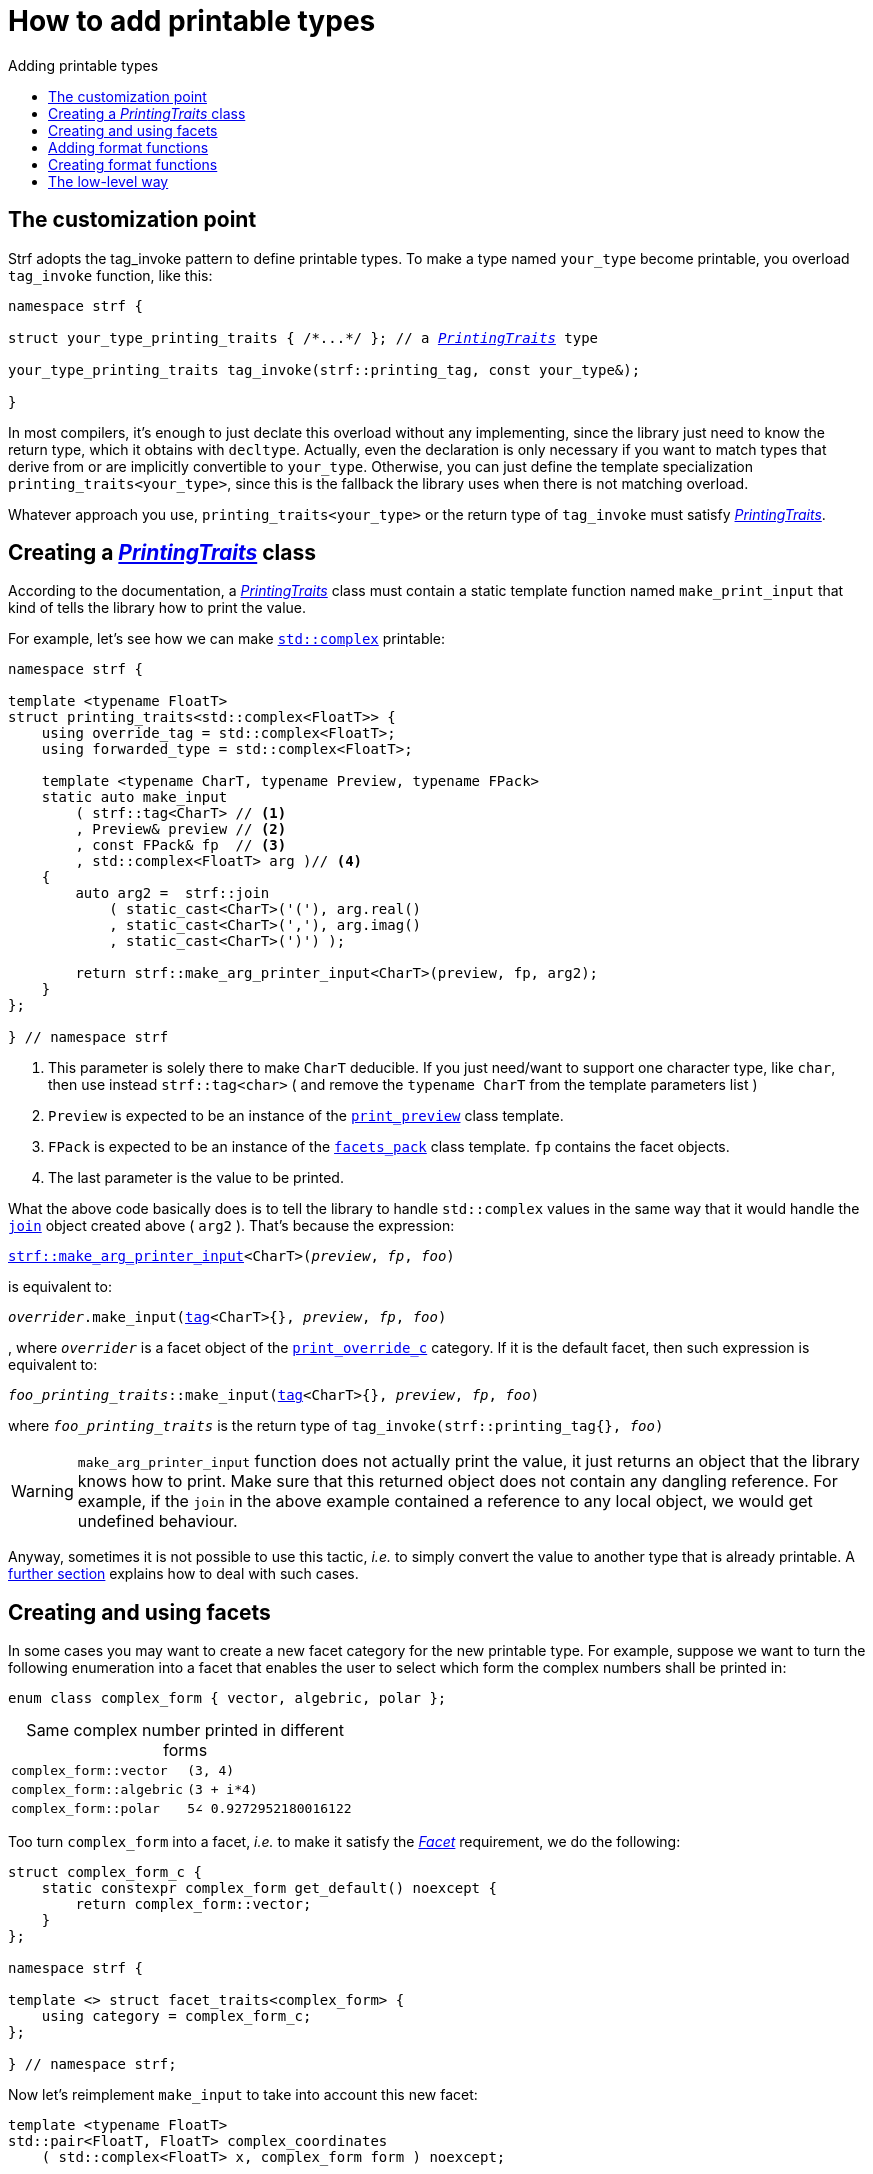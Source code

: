 ////
Copyright (C) (See commit logs on github.com/robhz786/strf)
Distributed under the Boost Software License, Version 1.0.
(See accompanying file LICENSE_1_0.txt or copy at
http://www.boost.org/LICENSE_1_0.txt)
////

:strf-revision: develop
:strf-src-root: https://github.com/robhz786/strf/blob/{strf-revision}

:output_buffer:   <<destination_hpp#output_buffer,output_buffer>>
:destination:   <<destination_hpp#destination,destination>>

:PrintingTraits:  <<strf_hpp#PrintingTraits,PrintingTraits>>
:PrinterInput:    <<strf_hpp#PrintInput,PrinterInput>>
:override_tag:    <<strf_hpp#PrintingTraits_override_tag,override_tag>>
:forwarded_type:  <<strf_hpp#PrintingTraits_forwarded_type,forwarded_type>>
:formatters:      <<strf_hpp#PrintingTraits_formatters,formatters>>
:Formatter:                  <<strf_hpp#Formatter,Formatter>>
:print_override_c:           <<strf_hpp#print_override_c,print_override_c>>
:no_print_override:          <<strf_hpp#no_print_override,no_print_override>>
:arg_printer:                <<strf_hpp#arg_printer,arg_printer>>
:print_preview:              <<strf_hpp#print_preview,print_preview>>
:preview:                    <<strf_hpp#preview,preview>>
:value_with_formatters:      <<strf_hpp#value_with_formatters,value_with_formatters>>
:make_arg_printer_input:         <<strf_hpp#make_arg_printer_input,make_arg_printer_input>>
:strf_make_arg_printer_input:    <<strf_hpp#make_arg_printer_input,strf::make_arg_printer_input>>
:usual_arg_printer_input:        <<strf_hpp#usual_arg_printer_input,usual_arg_printer_input>>

:alignment_formatter:   <<strf_hpp#alignment_formatter,alignment_formatter>>
:alignment_formatter_q: <<strf_hpp#alignment_formatter,alignment_formatter_q>>
:float_formatter:       <<strf_hpp#float_formatter,float_formatter>>
:get_float_format:      <<strf_hpp#float_formatter,get_float_format>>
:set_float_format:      <<strf_hpp#float_formatter,set_float_format>>
:get_alignment_format:  <<strf_hpp#alignment_formatter_fn_false,get_alignment_format>>
:set_alignment_format:  <<strf_hpp#alignment_formatter_fn_false,set_alignment_format>>

:join:            <<quick_referance#joins,join>>
:Facet:           <<strf_hpp#Facet,Facet>>
:use_facet:       <<strf_hpp#use_facet,use_facet>>
:facets_pack:     <<strf_hpp#facets_pack,facets_pack>>
:tag:             <<strf_hpp#tag,tag>>

:width_calculator_c:     <<strf_hpp#width_calculator_c,width_calculator_c>>
:charset_c:              <<strf_hpp#charset_c,charset_c>>
:dynamic_charset:        <<strf_hpp#dynamic_charset,dynamic_charset>>
:lettercase_c:           <<strf_hpp#lettercase,lettercase_c>>
:lettercase:             <<strf_hpp#lettercase,lettercase>>
:numpunct_c:             <<strf_hpp#numpunct_c,numpunct_c>>
:numpunct:               <<strf_hpp#numpunct,numpunct>>

:multi:           <<quick_reference#multi,multi>>
:conv:            <<quick_reference#string_formatting,conv>>
:utf:           <<quick_reference#static_char_constexpr,utf>>

:middle_dots:     &#183;&#183;&#183;
:four_dots:       &#x2025; &#2025;

= How to add printable types
:source-highlighter: prettify
:icons: font
:toc: left
:toc-title: Adding printable types

== The customization point

Strf adopts the tag_invoke pattern to define printable types.
To make a type named `your_type` become printable,
you overload `tag_invoke` function, like this:

[source,cpp,subs=normal]
----
namespace strf {

struct your_type_printing_traits { /{asterisk}\...{asterisk}/ }; // a __{PrintingTraits}__ type

your_type_printing_traits tag_invoke(strf::printing_tag, const your_type&);

}
----
In most compilers, it's enough to just declate this overload
without any implementing, since the library just need to know
the return type, which it obtains with `decltype`.
Actually, even the declaration
is only necessary if you want to match types that derive from
or are implicitly convertible to `your_type`. Otherwise, you can
just define the template specialization `printing_traits<your_type>`,
since this is the fallback the library uses when there is not
matching overload.

Whatever approach you use, `printing_traits<your_type>`
or the return type of `tag_invoke` must satisfy __{PrintingTraits}__.

== Creating a __{PrintingTraits}__ class [[CreatePrintingTraits]]

According to the documentation, a __{PrintingTraits}__ class
must contain a static template function named `make_print_input`
that kind of tells the library how to print the value.

For example, let's see how we can make
https://en.cppreference.com/w/cpp/numeric/complex[`std::complex`]
printable:

[source,cpp]
----
namespace strf {

template <typename FloatT>
struct printing_traits<std::complex<FloatT>> {
    using override_tag = std::complex<FloatT>;
    using forwarded_type = std::complex<FloatT>;

    template <typename CharT, typename Preview, typename FPack>
    static auto make_input
        ( strf::tag<CharT> // <1>
        , Preview& preview // <2>
        , const FPack& fp  // <3>
        , std::complex<FloatT> arg )// <4>
    {
        auto arg2 =  strf::join
            ( static_cast<CharT>('('), arg.real()
            , static_cast<CharT>(','), arg.imag()
            , static_cast<CharT>(')') );

        return strf::make_arg_printer_input<CharT>(preview, fp, arg2);
    }
};

} // namespace strf
----
<1> This parameter is solely there to make `CharT` deducible.
    If you just need/want to support one character type, like `char`,
    then use instead `strf::tag<char>` ( and remove the `typename CharT`
    from the template parameters list )
<2> `Preview` is expected to be an instance of the `{print_preview}`
class template.
<3> `FPack` is expected to be an instance of the `{facets_pack}` class template.
`fp` contains the facet objects.
<4> The last parameter is the value to be printed.

What the above code basically does is to tell the library to handle
`std::complex` values in the same way that it would handle the `{join}` object created above ( `arg2` ).
That's because the expression:

[source,cpp,subs=normal]
----
{strf_make_arg_printer_input}<CharT>(__preview__, __fp__, __foo__)
----
is equivalent to:
[source,cpp,subs=normal]
----
__overrider__.make_input({tag}<CharT>{}, __preview__, __fp__, __foo__)
----
, where `__overrider__` is a facet object of the `{print_override_c}` category.
If it is the default facet, then such expression is equivalent to:
[source,cpp,subs=normal]
----
__foo_printing_traits__::make_input({tag}<CharT>{}, __preview__, __fp__, __foo__)
----
where `__foo_printing_traits__` is the return type of
`tag_invoke(strf::printing_tag{}, __foo__)`

WARNING: `make_arg_printer_input` function does not actually print the value,
it just returns an object that the library knows how to print.
Make sure that this returned object does not contain any dangling reference.
For example, if the `join` in the above example contained a
reference to any local object, we would get undefined behaviour.

Anyway, sometimes it is not possible to use this tactic,
__i.e.__ to simply convert the value to another type that is already printable.
A <<creating_printer,further section>> explains how to deal with such cases.

////
The `Preview` template parameter is always an instance of the `preview`
value that is an already printable.
////

== Creating and using facets [[creating_facet]]

In some cases you may want to create a new facet category
for the new printable type. For example, suppose
we want to turn the following enumeration into a facet
that enables the user to select which form the complex numbers
shall be printed in:

[source,cpp,subs=normal]
----
enum class complex_form { vector, algebric, polar };
----
.Same complex number printed in different forms
[caption=,cols="50,50"]
|===
|`complex_form::vector`   | `(3, 4)`
|`complex_form::algebric` | `(3 + i*4)`
|`complex_form::polar`    | `5∠ 0.9272952180016122`
|===

Too turn `complex_form` into a facet, __i.e.__ to make it satisfy the
_{Facet}_ requirement, we do the following:

[source,cpp,subs=normal]
----

struct complex_form_c {
    static constexpr complex_form get_default() noexcept {
        return complex_form::vector;
    }
};

namespace strf {

template <> struct facet_traits<complex_form> {
    using category = complex_form_c;
};

} // namespace strf;
----

Now let's reimplement `make_input` to take
into account this new facet:

[source,cpp,subs=normal]
----
template <typename FloatT>
std::pair<FloatT, FloatT> complex_coordinates
    ( std::complex<FloatT> x, complex_form form ) noexcept;

namespace strf {

template <typename FloatT>
struct printing_traits<std::complex<FloatT>> {
    using override_tag = std::complex<FloatT>;
    using forwarded_type = std::complex<FloatT>;

    template <typename CharT, typename Preview, typename FPack>
    static auto make_input
        ( strf::tag<CharT>
        , Preview& preview
        , const FPack& fp
        , std::complex<FloatT> arg)
    {
        complex_form form = strf::{use_facet}<complex_form_c, std::complex<FloatT>>(fp);
        auto v = ::complex_coordinates(arg, form);
        unsigned has_brackets = form != complex_form::polar;
        auto arg2 = strf::join
            ( strf::{multi}(static_cast<CharT>('('), has_brackets)
            , v.first
            , strf::{conv}(middle_string(form), strf::{utf}<char16_t>)
            , v.second
            , strf::{multi}(static_cast<CharT>(')'), has_brackets) );

        return strf::make_arg_printer_input<CharT>(preview, fp, arg2);
    }

private:

    static const char16_t* middle_string(complex_form form)
    {
        switch(form) {
            case complex_form::algebric: return u" + i*";
            case complex_form::polar: return u"\u2220 "; // the angle character ∠
            default: return u", ";
        }
    }
};

} // namespace strf
----

Its first line gives us the `complex_form` value:

[source,cpp,subs=normal]
----
complex_form form = strf::{use_facet}<complex_form_c, std::complex<FloatT>>(fp);
----

`use_facet` is used to extract a facet object from a `{facets_pack}` object.
The first template parameter is the facet category.
The second is the usually printable type and it only has effect when there is
any <<tutorial#constrained_facets,constrained facets>> of the given category
in the the `{facets_pack}` object. The effect is that
`{use_facet}` only returns the value inside a constrained facet when
`Filter<Tag>::value` is `true` ,
where `Filter` is the template parameter of the constrained facet, and `Tag`
is the second template parameter used in `{use_facet}`
( which is `std::complex<FloatT>` in this case ).

Next, we evaluate the floating-point values to be printed.
We can't just use `arg.real()` and `arg.imag()` as before,
since that would be incorrect in the polar form.
Let's just assume the correct values are calculated in a function
named `complex_coordinates` whose implementation is not the point here:

[source,cpp,subs=normal]
----
std::pair<FloatT,FloatT> v = ::complex_coordinates(arg, form);
----

If we want to the parenthesis to not be printed in the polar form,
we can achieve that using the `{multi}` format function.
It causes a character to be printed __n__ times,
where __n__ in our case is either 0 or 1.

[source,cpp,subs=normal]
----
unsigned has_brackets = form != complex_form::polar;
auto arg2 = strf::join
    ( strf::{multi}(static_cast<CharT>('('), has_brackets)
    /{asterisk} \... {asterisk}/
    , strf::{multi}(static_cast<CharT>(')'), has_brackets) );
----

Note that it is not possible to use instead `__if-else__` blocks like this:

[source,cpp,subs=normal]
----
if (form != complex_form::polar) {
    auto j1 = strf::join
            ( static_cast<CharT>('(')
            , v.first
            , strf::{conv}(middle_string(form), strf::{utf}<char16_t>)
            , v.second
            , static_cast<CharT>(')') );
    return strf::make_arg_printer_input<CharT>(preview, fp, j1);
}
auto j2 = strf::join
    ( v.first
    , strf::{conv}(middle_string(form), strf::{utf}<char16_t>)
    , v.second );
return strf::make_arg_printer_input<CharT>(preview, fp, j2); // different return type !
----

That wouldn't compile since `j1` and `j2` have different types.

At last, we need to select a different middle string for each form.
No big deal here, we just created a fuction `middle_string` to handle that.
But what may have caught your eye is that the string is passed to
the `{conv}` function. The code wouldn't compile without it, unless
when `CharT` is the same as the string's character type, and even
in this case, there is the risk of the destination encoding differing
from the one used in the string ( especially if we were using a `char`
string, instead of a `char16_t` string as we did above ).

[source,cpp,subs=normal]
----
auto arg2 = strf::{join}
    ( /{asterisk} \... {asterisk}/
    , /{asterisk} \... {asterisk}/
    , strf::{conv}(middle_string(form), strf::{utf}<char16_t>)
    , /{asterisk} \... {asterisk}/
    , /{asterisk} \... {asterisk}/ );
----

Now you are ready to go:

[source,cpp]
----
void sample()
{
    auto str = strf::to_string(std::complex<double>(3, 4));
    assert(str == "(3, 4)");

    str = strf::to_string.with(complex_form::algebric) (std::complex<double>(3, 4));
    assert(str == "(3 + i*4)");
}
----

== Adding format functions

Format functions are defined in classes that
comply with the __{Formatter}__ requirements.
If you want to add format functions
you need to create a formatter class and/or
select one or some of those provided by the library.
Then, in your __PrinterTraits__ class, you need
to define a member `{formatters}` as a type alias
to `{tag}<Fmts\...>`,
where `Fmts\...` are the __{Formatter}__ types you want
to enable.

There are formatters that make sense for `std::complex`:
the `{alignment_formatter}` and the `{float_formatter}`. So let's
select them:

[source,cpp,subs=normal]
----
namespace strf {

template <typename FloatT>
struct printing_traits<std::complex<FloatT>> {
    // ...
    using {formatters} = strf::{tag}<{alignment_formatter}, {float_formatter}>;
    // ...
};

} // namespace strf
----

After that, whenever a value `x` is a `std::complex`,
expressions like `+strf::fmt(x)` and `*strf::sci(x) > 20` and `right(x, 20, '_').sci()`
are all well-formed, and the type of `strf::fmt(x)` is
`{value_with_formatters}<printing_traits<std::complex<...>>, Fmts\...>`, where `Fmts\...`
are the types you used in to define the `formatters` type alias.

Though well-formed, they are still not printable.
To make them printable,  we need to overload `make_input`
member function template:

[source,cpp,subs=normal]
----
namespace strf {

template <typename FloatT>
struct printing_traits<std::complex<FloatT>> {

    // \...

    template <typename CharT, typename Preview, typename FPack>
    static auto make_input
        ( strf::tag<CharT>
        , Preview& preview
        , const FPack& fp
        , std::complex<FloatT> arg)
    {
        // handles value without formatting
        // ( same as before )
    }

    template < typename CharT, typename Preview, typename FPack, typename\... T>
    static auto make_input
        ( strf::tag<CharT>
        , Preview& preview
        , const FPack& fp
        , strf::{value_with_formatters}<T\...> arg )
    {
        // handles value with formatting

        auto form = strf::use_facet<complex_form_c, std::complex<FloatT>>(fp);
        auto v = ::complex_coordinates(arg.value(), form);
        unsigned has_brackets = form != complex_form::polar;
        auto arg2 = strf::join
            ( strf::{multi}(static_cast<CharT>('('), has_brackets)
            , strf::fmt(v.first).{set_float_format}(arg.{get_float_format}())
            , strf::conv(middle_string(form), strf::{utf}<char16_t>)
            , strf::fmt(v.second).{set_float_format}(arg.{get_float_format}())
            , strf::{multi}(static_cast<CharT>(')'), has_brackets) );
        auto arg3 = arg2.{set_alignment_format}(arg.{get_alignment_format}());
        return strf::make_arg_printer_input<CharT>(preview, fp, arg3);
    }
};

} // namespace strf
----

Instead of taking a raw `std::complex<Float>`, the new overload takes a
`{value_with_formatters}<T\...>` which matches the return type of the format functions.
Note that we need to add that template parameter pack because the __Formatters__ types
in `{value_with_formatters}` may change as some format functions are used. For example:
[source,cpp,subs=normal]
----
std::complex<double> x;

auto arg1 = strf::fmt(x);
auto arg2 = strf::fmt(x).sci();
auto arg3 = strf::fmt(x).sci() > 10;

// arg1, arg2 and arg3 have different types:
static_assert(! std::is_same_v(decltype(arg1), decltype(arg2)));
static_assert(! std::is_same_v(decltype(arg2), decltype(arg3)));
----

We can keep the old `make_input` ( that takes `std::complex`
without formatting ), but we could also remove it. Because when the expression
below is not well-formed:
[source,cpp,subs=normal]
----
__PrintingTraits__::make_input({tag}<CharT>{}, preview, fp, x)
----
, and the type of `x` is not an instance `{value_with_formatters}`, then
the library invokes the following instead:
[source,cpp,subs=normal]
----
__PrintingTraits__::make_input({tag}<CharT>{}, preview, fp, strf::fmt(x))
----

Anyway, let's examine the new function. You can see there are few changes from
the original. The first one is that we need to use `value()` function
to extract the `std::complex` value:

[source,cpp,subs=normal]
----
        auto v = ::complex_coordinates(arg**.value()**, form);
----

Second, we re-apply the floating-point format the each floating-point value:

[source,cpp,subs=normal]
----
        auto arg2 = strf::join
            ( /{asterisk} ... {asterisk}/
            , strf::fmt(v.first).{set_float_format}(arg.{get_float_format}())
            , /{asterisk} ... {asterisk}/
            , strf::fmt(v.second).{set_float_format}(arg.{get_float_format}())
            , /{asterisk} ... {asterisk}/ );
----

Third, we apply the alignment format to the join:

[source,cpp,subs=normal]
----
        auto arg3 = arg2.{set_alignment_format}(arg.{get_alignment_format}());
----

== Creating format functions

But what if you don't want just to enable existing format functions
to your printable type, but also create new ones ?

In a <<creating_facet,previous section>> we created a facet
that specifies the complex number form (vector, algebric or polar).
Now, let's suppose we want create format functions for the same purpose.

This means we need to create a __{Formatter}__ class, which we will name
here as `std_complex_formatter`.
It is required to have a member type template named `fn` where
the format functions are defined. The template parameter is
used in the return type of the format functions:

////
So that when the user doesn't specify the form with format function,
the facet is used.

This means we will create a __{Formatter}__ class,
which in turns is required to have
a member template type named `fn` where the format functions are
defined. A template argument `T` is expected to derive from `fn<T>`
( yes the https://en.wikipedia.org/wiki/Curiously_recurring_template_pattern[
curiously recurring template pattern] ), and is only actually
used to define the return type of the format function.
////

[source,cpp,subs=normal]
----
struct std_complex_formatter {

    enum class complex_form_fmt {
        vector   = (int)complex_form::vector,
        algebric = (int)complex_form::algebric,
        polar    = (int)complex_form::polar,
        from_facet = 1 + std::max({vector, algebric, polar})
    };

    template <class T>
    class fn
    {
    public:

        fn() = default;

        template <class U>
        constexpr fn(const fn<U>& u) noexcept
            : form_(u.form())
        {
        }
        constexpr T&& vector() && noexcept
        {
            form_ = complex_form_fmt::vector;
            return static_cast<T&&>(*this);
        }
        constexpr T&& algebric() && noexcept
        {
            form_ = complex_form_fmt::algebric;
            return static_cast<T&&>(*this);
        }
        constexpr T&& polar() && noexcept
        {
            form_ = complex_form_fmt::polar;
            return static_cast<T&&>(*this);
        }
        constexpr complex_form form(complex_form f) const
        {
            return form_ == complex_form_fmt::from_facet ? f : static_cast<complex_form>(form_);
        }
        constexpr complex_form_fmt form() const
        {
            return form_;
        }

    private:

        complex_form_fmt form_ = complex_form_fmt::from_facet;
    };
};
----

`vector()`, `algebric()` and `polar()` are the format functions
we are creating. `std_complex_formatter` is designed to work in conjuction with
the `complex_form` facet that we defined previously. So if none of
its format function is called, the form defined by the facet
object is taken.


The `static_cast` expressions above work because
`fn<T>` is supposed to be a base class of `T`
( yes, it's the https://en.wikipedia.org/wiki/Curiously_recurring_template_pattern[CRTP] ).
Not only that, `T` is expected to be an instance of `{value_with_formatters}`
that has `std_complex_formatter` as one of its template arguments.

In our __PrintingTraits__ class, there are only two small
modifications: `formatters` and the first line
of `make_input`:

[source,cpp,subs=normal]
----
namespace strf {

template <typename FloatT>
struct printing_traits<std::complex<FloatT>> {

    // \...

    using formatters = strf::tag
        < **std_complex_formatter**
        , strf::alignment_formatter
        , strf::float_formatter >;

    template <typename CharT, typename Preview, typename FPack>
    static auto make_input
        ( strf::tag<CharT>
        , Preview& preview
        , const FPack& fp
        , std::complex<FloatT> arg)
    {
        // same as before
        //\...
    }

    template < typename CharT, typename Preview, typename FPack, typename\... T>
    static auto make_input
        ( strf::tag<CharT>
        , Preview& preview
        , const FPack& fp
        , strf::{value_with_formatters}<T\...> arg )
    {
        auto form = arg.form(strf::use_facet<complex_form_c, std::complex<FloatT>>(fp));

        // same as before
        //\...
    }
};

} // namespace strf
----

Now, we a are ready to play:

[source,cpp]
----
void sample()
{
    std::complex<double> x{3, 4};

    auto str = strf::to_u16string .with(complex_form::algebric)
        ( x, u" == ", strf::sci(x).p(5).polar() );

    assert(str == u"(3 + i*4) == 5.00000e+00∠ 9.27295e-01");
}
----

However, you may find that `std_complex_formatter::fn` is incomplete
because we only create format functions that are non-const
and use the `&&` ref-qualifier. Shouldn't we overload them
for the other cases as well ? They would be necessary
in situation like this:

[source,cpp,subs=normal]
----
const auto fmt1 = strf::fmt(std::complex<double>{3, 4});
auto fmt2 = fmt1.polar(); // error: no polar() for const lvalue
fmt2.algebric();          // error: no algebric() for non-const lvalue
----

So, for the sake of completeness, below goes `polar()` overloaded
for both rvalues and lvalues:

[source,cpp,subs=normal]
----
struct std_complex_formatter {
    // \...

    template <class T>
    class fn
    {
    public:

        // \...
        constexpr explicit fn(complex_form_fmt f) noexcept
            : form_(f)
        {
        }

        constexpr T&& polar() && noexcept
        {
            // ( same as before )
        }
        constexpr T& polar() & noexcept
        {
            form_ = complex_form_fmt::polar;
            return static_cast<T&>(*this);
        }
        constexpr T polar() const & noexcept
        {
            return T{ static_cast<const T&>(*this)
                    , strf::tag<std_complex_formatter> {}
                    , complex_form_fmt::polar };
        }
        // ( vector and algebric are analogous )

        // \...
    };
};
----

Since the const version of `polar()` can't modify the current object,
it instead returns a new one where each base class subobject is initialized
with (copied from) the correponding base class subobject of this object,
except the `std_complex_formatter::fn<T>` one,
which is initialized instead with `complex_form_fmt::polar`.
This is why we also need to add that constructor that has
a `complex_form_fmt` parameter. The `value_with_formtters` constructor
used above is documented <<strf_hpp#value_with_formatters_vwf2_t_i,here>>.

And its done! I think is a pretty complete example of how to make
`std::complex` printable. You can see the complete implementation
{strf-src-root}/examples/extend_input_std_complex.cpp[here].


== The low-level way [[creating_printer]]

Sometimes, when creating a __PrinterTraits__ class,
it is not possible possible to make its `make_input`
member function just return `strf::make_arg_printer_input(__something__..)`
as we did in the previous sections.

So let's see another approach to make `std::complex`
printable &#x2014; the low-level way.
First, let's redefine `printing_traits<std::complex<...>>`:


[source,cpp,subs=normal]
----
namespace strf {
template <typename FloatT>
struct printing_traits<std::complex<FloatT>>
{
    using override_tag = std::complex<FloatT>;
    using forwarded_type = std::complex<FloatT>;
    using formatters = strf::tag< ... /{asterisk}same as before{asterisk}/>;

    // make_print_input that handles unformatted values
    template <typename CharT, typename Preview, typename FPack>
    static auto make_input
        ( strf::tag<CharT>
        , Preview& preview
        , const FPack& fp
        , std::complex<FloatT> arg )
        \-> strf::{usual_arg_printer_input}
            < CharT, Preview, FPack, std::complex<FloatT>
            , std_complex_printer<CharT, FloatT> >
    {
        return {preview, fp, arg};
    }

    ... /{asterisk} omitting the make_print_input overload that handles formatted values {asterisk}/ ...
};
} // namespace strf
----

The return type of `make_input` must aways be a __{PrinterInput}__
type, and the `{usual_arg_printer_input}` class template is syntatic sugar to
achieve that.
Most of the work lies in creating the class &#x2014;
 or, more likely, the class template &#x2014;
used in its fifth template parameter, named here as `std_complex_printer`.
It must be a concrete
class that derives from `{arg_printer}<CharT>`, or that is
https://en.cppreference.com/w/cpp/language/cast_operator[convertible]
to `const {arg_printer}<CharT>&`. It must also be constructible from the
return type of our `make_input` member function:

[source,cpp,subs=normal]
----
template <typename CharT, typename FloatT>
class std_complex_printer: public strf::arg_printer<CharT> {
public:

    template <typename\... T>
    explicit std_complex_printer(strf::usual_arg_printer_input<T\...>);

    void print_to(strf::{destination}<CharT>& dest) const override;

private:

    template <typename Preview, typename WCalc>
    void preview_(Preview& preview, const WCalc& wcalc) const;

    strf::{dynamic_charset}<CharT> charset_;
    strf::{numpunct}<10> numpunct_;
    strf::{lettercase} lettercase_;
    complex_form form_;
    std::pair<FloatT, FloatT> coordinates_;

    static constexpr char32_t anglechar_ = 0x2220;
};
----

The `print_to` member function is responsible for writing the content:

[source,cpp,subs=normal]
----
template <typename CharT, typename FloatT>
void std_complex_printer<CharT, FloatT>::print_to(strf::{destination}<CharT>& dest) const
{
    auto print = strf::to(dest).with(lettercase_, numpunct_, charset_);
    if (form_ == complex_form::polar) {
        print(coordinates_.first, U'\u2220', static_cast<CharT>(' ') );
        print(coordinates_.second );
    } else {
        print((CharT)'(', coordinates_.first);
        print(strf::conv(form_ == complex_form::algebric ? " + i*" : ", ") );
        print(coordinates_.second, (CharT)')');
    }
}
----

Now let's look the constructor:

[source,cpp,subs=normal]
----
template <typename CharT, typename FloatT>
template <typename\... T>
inline std_complex_printer<CharT, FloatT>::std_complex_printer
    ( strf::{usual_arg_printer_input}<T\...> x )
    : charset_(strf::{use_facet}<strf::{charset_c}<CharT>, void>(x.facets))
    , numpunct_(strf::{use_facet}<strf::{numpunct_c}<10>, FloatT>(x.facets))
    , lettercase_(strf::{use_facet}<strf::{lettercase_c}, FloatT>(x.facets))
    , form_(strf::{use_facet}<complex_form_c, std::complex<FloatT>>(x.facets))
    , coordinates_(::complex_coordinates(form_, x.arg))
{
    auto wcalc = strf::{use_facet}< strf::{width_calculator_c}
                                , std::complex<FloatT> >(x.facets);
    preview_(x.preview, wcalc);
}
----

The member variables `charset_`, `numpunct_` and `lettercase_` are facet objects.
The reason why I did not instead just store a copy of `x.facets` as member
variable is because its type would need to be another template parameter,
one that would change often &#x2014; every time the facets are different &#x2014;
thus causing some code bloat.

Usually the second template argument in `{use_facet}` is the input type,
which here is `std::comple<FloatT>`. However, I decided that
it makes more sense to use `FloatT` for the numeric punctuation
and letter case. There is no strict rule for that.

The type you choose to extract the charset facet object makes
no difference since charset facets are not constrainable.

Now, in addition to initialize the object, the constructor *must*
do another thing. `{usual_arg_printer_input}` contains a `{print_preview}`
reference, named `preview`. When the first template argument of this
`print_preview` is `preview_size::yes`, then
we must inform the size of the content that `print_to` writes.
Actually, let me rephare that, because it's a little bit tricky:
our constructor must inform
a size `s` that ensures that `print_to` does not call
`dest.<<destination_hpp#output_buffer_recycle_buffer,recycle_buffer>>()` if
`dest.<<destination_hpp#output_buffer_space,space>>() >= s`,
where `dest` is the argument passed to `print_to`.

However, you only need to be that cautious when your
`print_to` function directly calls `dest.recycle_buffer()`,
which is only the case when you write things directly to
`dest.<<destination_hpp#output_buffer_buffer_ptr,buffer_ptr>>()`.
If you need to go that low-level, I would recomend you to
read <<howto_add_destination#,this document>> to understand
how `destination` works.

Now, if that is too complicated, you can just instead
define your constructor with this:

[source,cpp,subs=normal]
----
using preview_type = typename strf::usual_arg_printer_input<T\...>::preview_type;
static_assert(! preview_type::<<strf_hpp#print_preview,size_required>>);
----
That prevents your printable type to compile when the feature
`<<tutorial#syntax,reserve_calc>>` is used,
which may not be a problem in many cases.

When the second template argument of this
`print_preview` is `preview_width::yes`, then we must inform
`x.preview` the `width`. This happens only when your printable type
is used it in an <<quick_reference#aligned_join,aligned join>>.
So if you don't care about supporting that situation, you can just do:

[source,cpp,subs=normal]
----
using preview_type = typename strf::usual_arg_printer_input<T...>::preview_type;
static_assert(! preview_type::<<strf_hpp#print_preview,width_required>>);

// or, if you don't want to preview the size either:
static_assert(preview_type::<<strf_hpp#print_preview,nothing_required>>);
----

Fortunately, in our case, previewing the size and width is not that difficult.
For the floating point values, we can use the global function template
`{preview}`. The rest of the content we can easily calculate manually:

////
For the floating point values, we can use the global function template
`{preview}`, which we actually could use for the whole content . I mean, I could
implement the `preview_` member function very similiarly to `print_to`,
basically just replacing every `print(__args__...)` by
`strf::preview(pp, facets, __args__...)`. But there is a more efficient
implementation:
////

[source,cpp,subs=normal]
----
template <typename CharT, typename FloatT>
template <typename Preview, typename WidthCalc>
void std_complex_printer<CharT, FloatT>::preview_(Preview& pp, const WidthCalc& wcalc) const
{
    // preview the size and/or width of the floating-point values:
    auto facets = strf::pack(lettercase_, numpunct_, charset_);
    strf::preview<CharT>(pp, facets, coordinates_.first, coordinates_.second);

    // preview the other characters:
    switch (form_) {
        case complex_form::algebric:
            pp.subtract_width(7);
            pp.add_size(7);
            break;

        case complex_form::vector:
            pp.subtract_width(4);
            pp.add_size(4);
            break;

        default:
            assert(form_ == complex_form::polar);
            if (pp.remaining_width() > 0) {
                pp.subtract_width(wcalc.char_width(strf::utf32<char32_t>, anglechar_));
                pp.subtract_width(1);
            }
            pp.add_size(charset_.encoded_char_size(anglechar_));
            pp.add_size(1);
    }
}
----

To calculate the size of the angle character, that is used in the polar form,
we need to use the charset facet object. To calculate its width, we use
the `{width_calculator_c}` facet category. And the width of ASCII characters is
always assumed to be equal to 1 in Strf.

You can see the use of `add_size` and `subtract_width` functions.
When calculating the width is potentially expensive, it may worth to
check the return of `remaining_width` &#x2014; if its not greater than zero,
there is no further need to call `subract_width`.

With this, are ready with our `std_complex_printer` class template.
But, of course, we are not done yet, since it only handles
`std::complex` values without formatting. We need to create
another printer &#x2014; you could name `fmt_std_complex_printer`
&#x2014; to print formatted values, which is naturally a little
bit more complex. However, it's basically the same idea:
`print_to` prints the content and the constructor previews it. Here is a full implementation:
{strf-src-root}/examples/std_complex_printer.cpp[examples/std_complex_printer.cpp].


